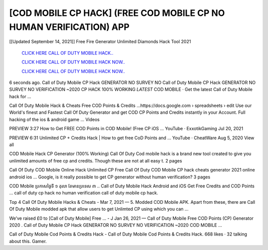 [COD MOBILE CP HACK] (FREE COD MOBILE CP NO HUMAN VERIFICATION) APP
~~~~~~~~~~~~
[[Updated September 14, 2021]] Free Fire Generator Unlimited Diamonds Hack Tool 2021


  `CLICK HERE CALL OF DUTY MOBILE HACK..
  <https://gamedip.xyz/hax/fb1cb43>`_

  `CLICK HERE CALL OF DUTY MOBILE HACK NOW..
  <https://gamedip.xyz/hax/fb1cb43>`_

  `CLICK HERE CALL OF DUTY MOBILE HACK NOW..
  <https://gamedip.xyz/hax/fb1cb43>`_


6 seconds ago. Call of Duty Mobile CP Hack GENERATOR NO SURVEY NO 
Call of Duty Mobile CP Hack GENERATOR NO SURVEY NO VERIFICATION ~2020 CP HACK 100% WORKING *LATEST* COD MOBILE · Get the latest Call of Duty Mobile hack for ...

Call Of Duty Mobile Hack & Cheats Free COD Points & Credits ...https://docs.google.com › spreadsheets › edit
Use our World's finest and Fastest Call Of Duty Generator and get COD CP Points and Credits instantly in your Account. Full hacking of the ios & android game ...
Videos

PREVIEW
3:27
How to Get FREE COD Points in COD Mobile! (Free CP iOS ...
YouTube · ExxotikGaming
Jul 20, 2021

PREVIEW
6:31
Unlimited CP + Credits Hack | How to get free CoD Points and ...
YouTube · CheatWare
Aug 5, 2020
View all

COD Mobile Hack CP Generator (100% Working) Call Of Duty
Cod mobile hack is a brand new tool created to give you unlimited amounts of free cp and credits. Though these are not at all easy t.
2 pages

Call Of Duty COD Mobile Online Hack Unlimited CP Free 
Call Of Duty COD Mobile CP hack cheats generator 2021 online android ios ... Google, is it really possible to get CP generator without human verification?
3 pages

COD Mobile ​ប្រកាស​ថ្ងៃ​ទី ១ តុលា តែមាន​ប្រទេស ៣ ..
Call of Duty Mobile Hack Android and iOS Get Free Credits and COD Points ... call of duty cp hack no human verification call of duty mobile cp hack.

Top 4 Call Of Duty Mobile Hacks & Cheats - 
Mar 7, 2021 — 5. Modded COD Mobile APK. Apart from these, there are Call Of Duty Mobile modded apk that allow users to get Unlimted CP using which you can ...

Weʼve raised £0 to [Call of Duty Mobile] Free ... - J
Jan 26, 2021 — Call of Duty Mobile Free COD Points (CP) Generator 2020 . Call of Duty Mobile CP Hack GENERATOR NO SURVEY NO VERIFICATION ~2020 COD MOBILE ...

Call of Duty Mobile Cod Points & Credits Hack -
Call of Duty Mobile Cod Points & Credits Hack. 668 likes · 32 talking about this. Gamer.
